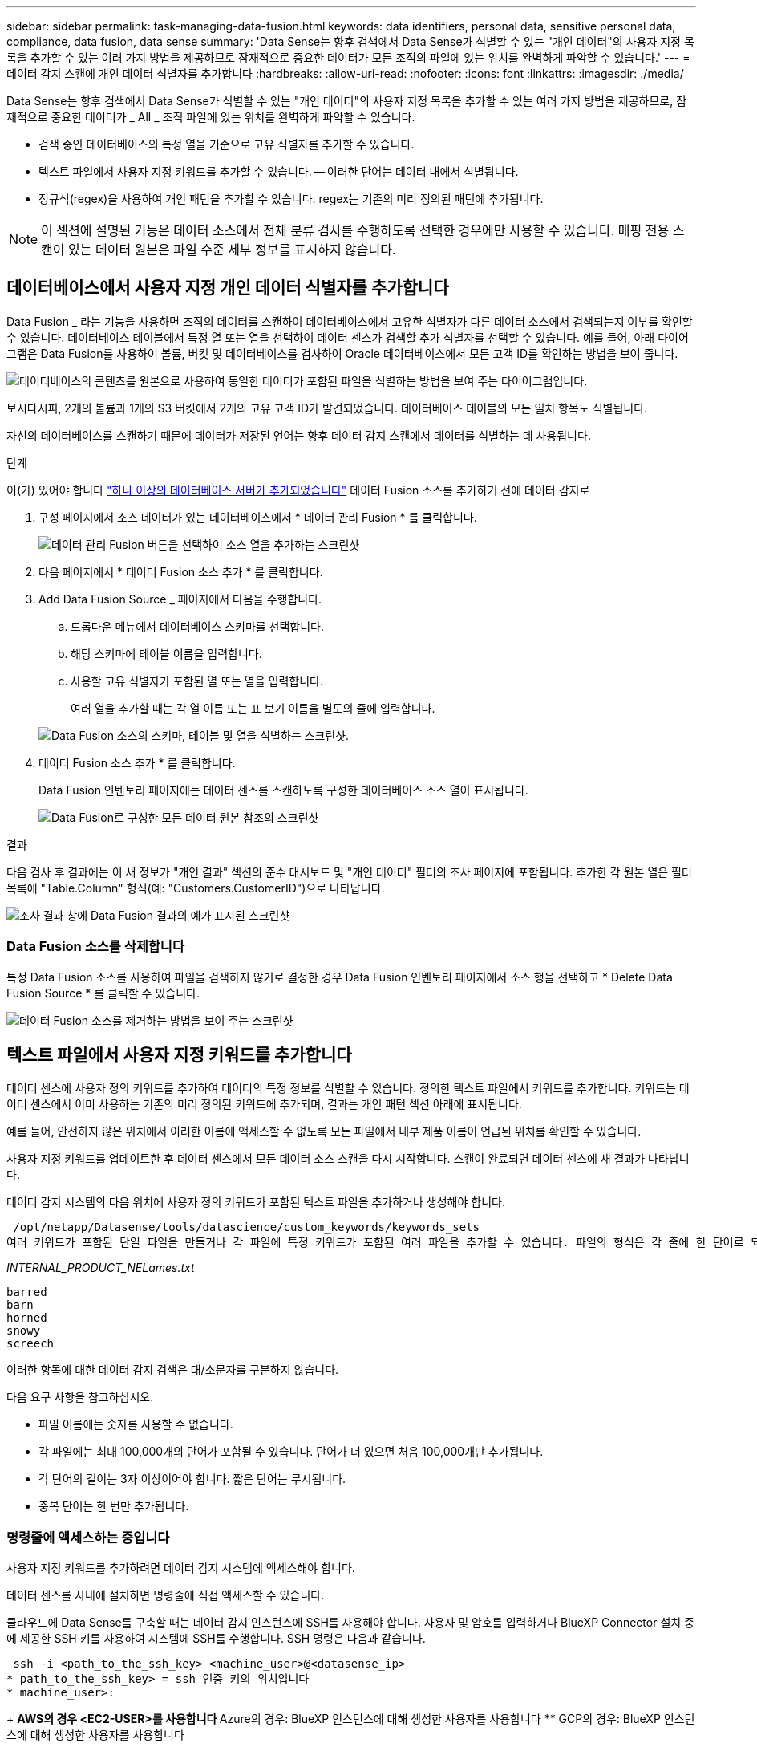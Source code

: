 ---
sidebar: sidebar 
permalink: task-managing-data-fusion.html 
keywords: data identifiers, personal data, sensitive personal data, compliance, data fusion, data sense 
summary: 'Data Sense는 향후 검색에서 Data Sense가 식별할 수 있는 "개인 데이터"의 사용자 지정 목록을 추가할 수 있는 여러 가지 방법을 제공하므로 잠재적으로 중요한 데이터가 모든 조직의 파일에 있는 위치를 완벽하게 파악할 수 있습니다.' 
---
= 데이터 감지 스캔에 개인 데이터 식별자를 추가합니다
:hardbreaks:
:allow-uri-read: 
:nofooter: 
:icons: font
:linkattrs: 
:imagesdir: ./media/


[role="lead"]
Data Sense는 향후 검색에서 Data Sense가 식별할 수 있는 "개인 데이터"의 사용자 지정 목록을 추가할 수 있는 여러 가지 방법을 제공하므로, 잠재적으로 중요한 데이터가 _ All _ 조직 파일에 있는 위치를 완벽하게 파악할 수 있습니다.

* 검색 중인 데이터베이스의 특정 열을 기준으로 고유 식별자를 추가할 수 있습니다.
* 텍스트 파일에서 사용자 지정 키워드를 추가할 수 있습니다. -- 이러한 단어는 데이터 내에서 식별됩니다.
* 정규식(regex)을 사용하여 개인 패턴을 추가할 수 있습니다. regex는 기존의 미리 정의된 패턴에 추가됩니다.



NOTE: 이 섹션에 설명된 기능은 데이터 소스에서 전체 분류 검사를 수행하도록 선택한 경우에만 사용할 수 있습니다. 매핑 전용 스캔이 있는 데이터 원본은 파일 수준 세부 정보를 표시하지 않습니다.



== 데이터베이스에서 사용자 지정 개인 데이터 식별자를 추가합니다

Data Fusion _ 라는 기능을 사용하면 조직의 데이터를 스캔하여 데이터베이스에서 고유한 식별자가 다른 데이터 소스에서 검색되는지 여부를 확인할 수 있습니다. 데이터베이스 테이블에서 특정 열 또는 열을 선택하여 데이터 센스가 검색할 추가 식별자를 선택할 수 있습니다. 예를 들어, 아래 다이어그램은 Data Fusion를 사용하여 볼륨, 버킷 및 데이터베이스를 검사하여 Oracle 데이터베이스에서 모든 고객 ID를 확인하는 방법을 보여 줍니다.

image:diagram_compliance_data_fusion.png["데이터베이스의 콘텐츠를 원본으로 사용하여 동일한 데이터가 포함된 파일을 식별하는 방법을 보여 주는 다이어그램입니다."]

보시다시피, 2개의 볼륨과 1개의 S3 버킷에서 2개의 고유 고객 ID가 발견되었습니다. 데이터베이스 테이블의 모든 일치 항목도 식별됩니다.

자신의 데이터베이스를 스캔하기 때문에 데이터가 저장된 언어는 향후 데이터 감지 스캔에서 데이터를 식별하는 데 사용됩니다.

.단계
이(가) 있어야 합니다 link:task-scanning-databases.html#adding-the-database-server["하나 이상의 데이터베이스 서버가 추가되었습니다"^] 데이터 Fusion 소스를 추가하기 전에 데이터 감지로

. 구성 페이지에서 소스 데이터가 있는 데이터베이스에서 * 데이터 관리 Fusion * 를 클릭합니다.
+
image:screenshot_compliance_manage_data_fusion.png["데이터 관리 Fusion 버튼을 선택하여 소스 열을 추가하는 스크린샷"]

. 다음 페이지에서 * 데이터 Fusion 소스 추가 * 를 클릭합니다.
. Add Data Fusion Source _ 페이지에서 다음을 수행합니다.
+
.. 드롭다운 메뉴에서 데이터베이스 스키마를 선택합니다.
.. 해당 스키마에 테이블 이름을 입력합니다.
.. 사용할 고유 식별자가 포함된 열 또는 열을 입력합니다.
+
여러 열을 추가할 때는 각 열 이름 또는 표 보기 이름을 별도의 줄에 입력합니다.

+
image:screenshot_compliance_add_data_fusion.png["Data Fusion 소스의 스키마, 테이블 및 열을 식별하는 스크린샷."]



. 데이터 Fusion 소스 추가 * 를 클릭합니다.
+
Data Fusion 인벤토리 페이지에는 데이터 센스를 스캔하도록 구성한 데이터베이스 소스 열이 표시됩니다.

+
image:screenshot_compliance_data_fusion_list.png["Data Fusion로 구성한 모든 데이터 원본 참조의 스크린샷"]



.결과
다음 검사 후 결과에는 이 새 정보가 "개인 결과" 섹션의 준수 대시보드 및 "개인 데이터" 필터의 조사 페이지에 포함됩니다. 추가한 각 원본 열은 필터 목록에 "Table.Column" 형식(예: "Customers.CustomerID")으로 나타납니다.

image:screenshot_add_data_fusion_result.png["조사 결과 창에 Data Fusion 결과의 예가 표시된 스크린샷"]



=== Data Fusion 소스를 삭제합니다

특정 Data Fusion 소스를 사용하여 파일을 검색하지 않기로 결정한 경우 Data Fusion 인벤토리 페이지에서 소스 행을 선택하고 * Delete Data Fusion Source * 를 클릭할 수 있습니다.

image:screenshot_compliance_delete_data_fusion.png["데이터 Fusion 소스를 제거하는 방법을 보여 주는 스크린샷"]



== 텍스트 파일에서 사용자 지정 키워드를 추가합니다

데이터 센스에 사용자 정의 키워드를 추가하여 데이터의 특정 정보를 식별할 수 있습니다. 정의한 텍스트 파일에서 키워드를 추가합니다. 키워드는 데이터 센스에서 이미 사용하는 기존의 미리 정의된 키워드에 추가되며, 결과는 개인 패턴 섹션 아래에 표시됩니다.

예를 들어, 안전하지 않은 위치에서 이러한 이름에 액세스할 수 없도록 모든 파일에서 내부 제품 이름이 언급된 위치를 확인할 수 있습니다.

사용자 지정 키워드를 업데이트한 후 데이터 센스에서 모든 데이터 소스 스캔을 다시 시작합니다. 스캔이 완료되면 데이터 센스에 새 결과가 나타납니다.

데이터 감지 시스템의 다음 위치에 사용자 정의 키워드가 포함된 텍스트 파일을 추가하거나 생성해야 합니다.

 /opt/netapp/Datasense/tools/datascience/custom_keywords/keywords_sets
여러 키워드가 포함된 단일 파일을 만들거나 각 파일에 특정 키워드가 포함된 여러 파일을 추가할 수 있습니다. 파일의 형식은 각 줄에 한 단어로 되어 있습니다. 예를 들어 부엉이 유형의 내부 제품 이름은 다음과 같습니다.

_INTERNAL_PRODUCT_NELames.txt_

....
barred
barn
horned
snowy
screech
....
이러한 항목에 대한 데이터 감지 검색은 대/소문자를 구분하지 않습니다.

다음 요구 사항을 참고하십시오.

* 파일 이름에는 숫자를 사용할 수 없습니다.
* 각 파일에는 최대 100,000개의 단어가 포함될 수 있습니다. 단어가 더 있으면 처음 100,000개만 추가됩니다.
* 각 단어의 길이는 3자 이상이어야 합니다. 짧은 단어는 무시됩니다.
* 중복 단어는 한 번만 추가됩니다.




=== 명령줄에 액세스하는 중입니다

사용자 지정 키워드를 추가하려면 데이터 감지 시스템에 액세스해야 합니다.

데이터 센스를 사내에 설치하면 명령줄에 직접 액세스할 수 있습니다.

클라우드에 Data Sense를 구축할 때는 데이터 감지 인스턴스에 SSH를 사용해야 합니다. 사용자 및 암호를 입력하거나 BlueXP Connector 설치 중에 제공한 SSH 키를 사용하여 시스템에 SSH를 수행합니다. SSH 명령은 다음과 같습니다.

 ssh -i <path_to_the_ssh_key> <machine_user>@<datasense_ip>
* path_to_the_ssh_key> = ssh 인증 키의 위치입니다
* machine_user>:
+
** AWS의 경우 <EC2-USER>를 사용합니다
** Azure의 경우: BlueXP 인스턴스에 대해 생성한 사용자를 사용합니다
** GCP의 경우: BlueXP 인스턴스에 대해 생성한 사용자를 사용합니다


* datasense_ip> = 가상 시스템 인스턴스의 IP 주소입니다


클라우드의 시스템에 액세스하려면 보안 그룹 인바운드 규칙을 수정해야 합니다. 자세한 내용은 다음을 참조하십시오.

* https://docs.netapp.com/us-en/cloud-manager-setup-admin/reference-ports-aws.html["AWS의 보안 그룹 규칙"^]
* https://docs.netapp.com/us-en/cloud-manager-setup-admin/reference-ports-azure.html["Azure의 보안 그룹 규칙"^]
* https://docs.netapp.com/us-en/cloud-manager-setup-admin/reference-ports-gcp.html["Google Cloud의 방화벽 규칙"^]




=== 명령 구문을 사용하여 사용자 지정 키워드를 추가합니다

파일에서 사용자 지정 키워드를 추가하는 명령 구문은 다음과 같습니다.

 sudo bash tools/datascience/custom_keywords/upload_custom_keywords.sh -s activate -f <file_name>.txt
* file_name> = 키워드가 포함된 파일의 이름입니다.


경로 * /opt/NetApp/Datasense/ * 에서 명령을 실행합니다.

사용자 지정 키워드가 포함된 파일을 여러 개 만든 경우 다음 명령을 사용하여 모든 파일의 키워드를 한 번에 추가할 수 있습니다.

 sudo bash tools/datascience/custom_keywords/upload_custom_keywords.sh -s activate


=== 예

모든 파일에서 내부 제품 이름이 언급된 위치를 확인하려면 다음 명령을 입력합니다.

[source, cli]
----
[user ~]$ cd /opt/netapp/Datasense/
[user Datasense]$ sudo bash tools/datascience/custom_keywords/upload_custom_keywords.sh -s activate -f internal_product_names.txt
----
 log v1.0 | 2022-08-24 08:16:25,332 | INFO | ds_logger | upload_custom_keywords | 126 | 1 | None | upload_custom_keywords_126 | All legal keywords were successfully inserted
.결과
다음 검사 후 결과에는 이 새 정보가 "개인 결과" 섹션의 준수 대시보드 및 "개인 데이터" 필터의 조사 페이지에 포함됩니다.

image:screenshot_add_keywords_result.png["조사 결과 창에 사용자 정의 키워드 결과의 예를 보여 주는 스크린샷."]

보시다시피 텍스트 파일의 이름은 개인 결과 패널에서 이름으로 사용됩니다. 이러한 방식으로 다른 텍스트 파일의 키워드를 활성화하고 각 키워드 유형에 대한 결과를 볼 수 있습니다.



=== 사용자 지정 키워드를 비활성화합니다

나중에 사용자가 이전에 추가한 특정 사용자 지정 키워드를 식별하기 위해 데이터 센스를 필요로 하지 않을 경우 명령에서 * deactivate * 옵션을 사용하여 텍스트 파일에 정의된 키워드를 제거합니다.

 sudo bash tools/datascience/custom_keywords/upload_custom_keywords.sh -s deactivate -f <file_name>.txt
예를 들어, * internal_product_names.txt * 파일에 정의된 키워드를 제거하려면:

[source, cli]
----
[user ~]$ cd /opt/netapp/Datasense/
[user Datasense]$ sudo bash tools/datascience/custom_keywords/upload_custom_keywords.sh -s deactivate -f internal_product_names.txt
----
 log v1.0 | 2022-08-24 08:16:25,332 | INFO | ds_logger | upload_custom_keywords | 87 | 1 | None | upload_custom_keywords_87 | Deactivated keyword pattern from internal_product_names.txt successfully


== regex를 사용하여 사용자 지정 개인 데이터 식별자를 추가합니다

사용자 지정 정규식(regex)을 사용하여 개인 패턴을 추가하여 데이터의 특정 정보를 식별할 수 있습니다. regex는 이미 Data Sense에서 사용하는 기존의 미리 정의된 패턴에 추가되며, 결과는 개인 패턴 섹션 아래에 표시됩니다.

예를 들어 모든 파일에서 내부 제품 ID가 언급된 위치를 확인할 수 있습니다. 예를 들어 제품 ID가 명확한 구조를 갖는 경우 201로 시작하는 12자리 숫자입니다. 사용자 지정 regex 기능을 사용하여 파일에서 검색할 수 있습니다.

regex를 추가하면 데이터 센스가 모든 데이터 소스 스캔을 다시 시작합니다. 스캔이 완료되면 데이터 센스에 새 결과가 나타납니다.



=== regex를 추가하는 명령 구문

사용자 지정 키워드 패턴이 포함된 파일을 추가하고 명령을 시작하여 사용자 지정 키워드를 추가하려면 Data Sense 시스템에 액세스해야 합니다. <<명령줄에 액세스하는 중입니다,명령줄에 액세스하는 방법을 참조하십시오>> 데이터 센스를 사내에 설치했거나 클라우드를 구축했는지 여부에 관계없이

사용자 지정 regex를 추가하는 명령 구문은 다음과 같습니다.

 sudo bash tools/datascience/custom_regex/custom_regex.sh -s activate -n "<pattern_name>" -r "<regular_expression>" -p "<proximity_words>"
* pattern_name> = 데이터 감지 UI에 표시되는 이름입니다. 이름이 regex가 찾을 내용을 식별하는지 확인합니다. 이름은 하나 이상의 문자를 포함해야 하며 최대 70자까지 입력할 수 있습니다.
* 정규식> = 임의의 유효한 정규식이 될 수 있습니다.
* <proximity_words> = 검색 중인 패턴의 300자 이내(검색 패턴 이전 또는 이후)에 있는 단어로서 결과의 정확도를 높이는 데 도움이 됩니다. 각 단어는 쉼표(,)로 구분됩니다.


경로 * /opt/NetApp/Datasense/ * 에서 명령을 실행합니다.

새로운 각 Regex를 테스트하여 너무 넓어서 너무 많은 일치 항목을 반환하는지 확인합니다. 이 경우 다음과 같은 로그 메시지가 나타납니다.

 log v1.0 | 2022-08-17 07:24:19,585 | ERROR | ds_logger | custom_regex | 119 | 1 | None | custom_regex_119 | The regex has high risk to identify false positives. Please narrow the regular expression and try again. To add it anyway, use the force flag (-f) at the end
regex를 Data Sense에 강제로 추가하려는 경우 명령줄 끝에 있는 * -f * 옵션을 사용할 수 있습니다. 너무 넓다고 생각해도 마찬가지입니다. 또는 "-p" 옵션을 사용하여 검색 결과를 구체화할 수 있습니다.



=== 예

제품 ID는 201로 시작하는 12자리 숫자입니다(예: "201123456789"). 정규식은 * \b201\d{9}\b * 입니다. 데이터 감지 UI의 텍스트가 이 패턴을 * 내부 제품 ID * 로 식별하도록 할 수 있습니다. "product id" 및 "identifier"라는 근접 단어를 추가합니다.

모든 파일에서 내부 제품 ID가 언급된 위치를 확인하려면 다음 명령을 입력합니다.

[source, cli]
----
[user ~]$ cd /opt/netapp/Datasense/
[user Datasense]$ sudo bash tools/datascience/custom_regex/custom_regex.sh -s activate -n "Internal Product ID" -r "\b201\d{9}\b" -p "product id,identifier"
----
이 명령의 출력은 다음과 같습니다.

....
[+] Adding Custom Regex to Data Sense
log v1.0 | 2022-08-23 13:19:01,476 | INFO | ds_logger | custom_regex | 154 | 1 | None | custom_regex_154 | A pattern named 'Internal Product ID' was added successfully to Data Sense
....
.결과
다음 검사 후 결과에는 이 새 정보가 "개인 결과" 섹션의 준수 대시보드 및 "개인 데이터" 필터의 조사 페이지에 포함됩니다.

image:screenshot_add_regex_result.png["조사 결과 창에 사용자 지정 정규식 결과의 예를 보여 주는 스크린샷"]



=== 사용자 지정 regex를 비활성화합니다

나중에 regex로 입력한 사용자 지정 패턴을 식별하기 위해 데이터 센스가 필요하지 않다고 판단될 경우 명령에서 * deactivate * 옵션을 사용하여 각 regex를 제거합니다.

 sudo bash tools/datascience/custom_regex/custom_regex.sh -s deactivate -n "<pattern name>"
예를 들어 * 내부 제품 ID * regex를 제거하려면

[source, cli]
----
[user ~]$ cd /opt/netapp/Datasense/
[user Datasense]$ sudo bash tools/datascience/custom_regex/custom_regex.sh -s deactivate -n "Internal Product ID"
----
 log v1.0 | 2022-08-17 09:13:15,431 | INFO | ds_logger | custom_regex | 31 | 1 | None | custom_regex_31 | A pattern named 'Internal Product ID' was deactivated successfully